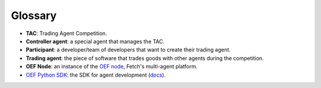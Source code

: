 .. _glossary:

Glossary
========

* **TAC**: Trading Agent Competition.
* **Controller agent**: a special agent that manages the TAC.
* **Participant**: a developer/team of developers that want to create their trading agent.
* **Trading agent**: the piece of software that trades goods with other agents during the competition.
* **OEF Node**: an instance of the `OEF node <https://github.com/fetchai/oef-core.git>`_, Fetch's multi-agent platform.
* `OEF Python SDK <https://github.com/fetchai/oef-sdk-python/>`_: the SDK for agent development (`docs <https://fetchai.github.io/oef-sdk-python/>`_).